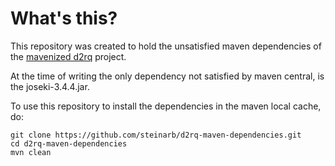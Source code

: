 * What's this?

This repository was created to hold the unsatisfied maven dependencies of the [[https://github.com/steinarb/d2rq-maven][mavenized d2rq]] project.

At the time of writing the only dependency not satisfied by maven central, is the joseki-3.4.4.jar.

To use this repository to install the dependencies in the maven local cache, do:
#+BEGIN_EXAMPLE
git clone https://github.com/steinarb/d2rq-maven-dependencies.git
cd d2rq-maven-dependencies
mvn clean
#+END_EXAMPLE
